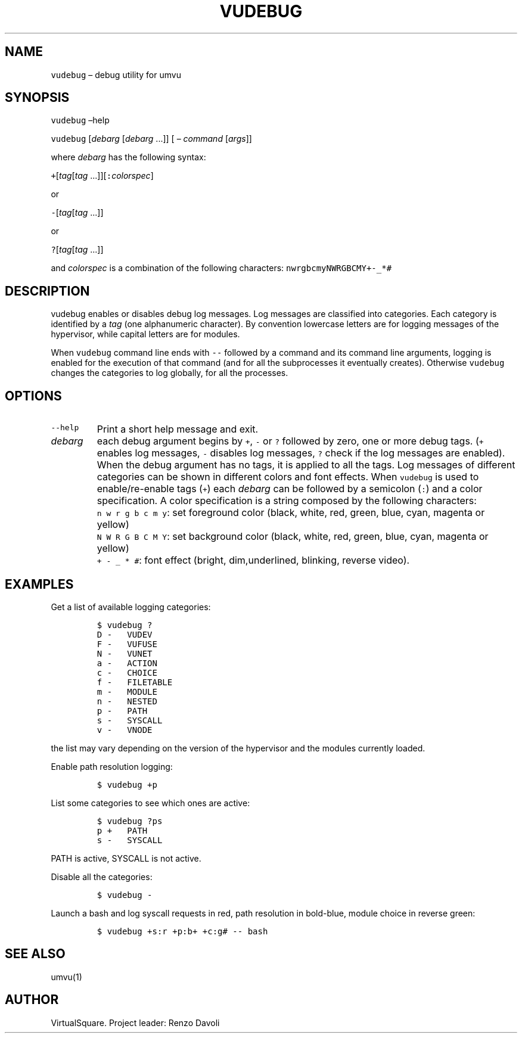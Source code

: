 .\" Copyright (C) 2019 VirtualSquare. Project Leader: Renzo Davoli
.\"
.\" This is free documentation; you can redistribute it and/or
.\" modify it under the terms of the GNU General Public License,
.\" as published by the Free Software Foundation, either version 2
.\" of the License, or (at your option) any later version.
.\"
.\" The GNU General Public License's references to "object code"
.\" and "executables" are to be interpreted as the output of any
.\" document formatting or typesetting system, including
.\" intermediate and printed output.
.\"
.\" This manual is distributed in the hope that it will be useful,
.\" but WITHOUT ANY WARRANTY; without even the implied warranty of
.\" MERCHANTABILITY or FITNESS FOR A PARTICULAR PURPOSE.  See the
.\" GNU General Public License for more details.
.\"
.\" You should have received a copy of the GNU General Public
.\" License along with this manual; if not, write to the Free
.\" Software Foundation, Inc., 51 Franklin St, Fifth Floor, Boston,
.\" MA 02110-1301 USA.
.\"
.\" Automatically generated by Pandoc 2.17.1.1
.\"
.\" Define V font for inline verbatim, using C font in formats
.\" that render this, and otherwise B font.
.ie "\f[CB]x\f[]"x" \{\
. ftr V B
. ftr VI BI
. ftr VB B
. ftr VBI BI
.\}
.el \{\
. ftr V CR
. ftr VI CI
. ftr VB CB
. ftr VBI CBI
.\}
.TH "VUDEBUG" "1" "December 2022" "VirtualSquare-VUOS" "General Commands Manual"
.hy
.SH NAME
.PP
\f[V]vudebug\f[R] \[en] debug utility for umvu
.SH SYNOPSIS
.PP
\f[V]vudebug\f[R] \[en]help
.PP
\f[V]vudebug\f[R] [\f[I]debarg\f[R] [\f[I]debarg\f[R] \&...]] [ \[en]
\f[I]command\f[R] [\f[I]args\f[R]]]
.PP
where \f[I]debarg\f[R] has the following syntax:
.PP
\f[V]+\f[R][\f[I]tag\f[R][\f[I]tag\f[R]
\&...]][\f[V]:\f[R]\f[I]colorspec\f[R]]
.PP
or
.PP
\f[V]-\f[R][\f[I]tag\f[R][\f[I]tag\f[R] \&...]]
.PP
or
.PP
\f[V]?\f[R][\f[I]tag\f[R][\f[I]tag\f[R] \&...]]
.PP
and \f[I]colorspec\f[R] is a combination of the following characters:
\f[V]nwrgbcmyNWRGBCMY+-_*#\f[R]
.SH DESCRIPTION
.PP
vudebug enables or disables debug log messages.
Log messages are classified into categories.
Each category is identified by a \f[I]tag\f[R] (one alphanumeric
character).
By convention lowercase letters are for logging messages of the
hypervisor, while capital letters are for modules.
.PP
When \f[V]vudebug\f[R] command line ends with \f[V]--\f[R] followed by a
command and its command line arguments, logging is enabled for the
execution of that command (and for all the subprocesses it eventually
creates).
Otherwise \f[V]vudebug\f[R] changes the categories to log globally, for
all the processes.
.SH OPTIONS
.TP
\f[V]--help\f[R]
Print a short help message and exit.
.TP
\f[I]debarg\f[R]
each debug argument begins by \f[V]+\f[R], \f[V]-\f[R] or \f[V]?\f[R]
followed by zero, one or more
debug tags.
(\f[V]+\f[R] enables log messages, \f[V]-\f[R] disables log messages,
\f[V]?\f[R] check if the
log messages are enabled).
When the debug argument has no tags, it is applied to all
the tags.
Log messages of different categories can be shown in different colors
and font effects.
When \f[V]vudebug\f[R] is used to enable/re-enable tags (\f[V]+\f[R])
each \f[I]debarg\f[R] can be followed by a
semicolon (\f[V]:\f[R]) and a color specification.
A color specification is a string composed by the
following characters:
.TP
\f[V]\f[R]
\f[V]n w r g b c m y\f[R]: set foreground color (black, white, red,
green, blue, cyan, magenta or yellow)
.TP
\f[V]\f[R]
\f[V]N W R G B C M Y\f[R]: set background color (black, white, red,
green, blue, cyan, magenta or yellow)
.TP
\f[V]\f[R]
\f[V]+ - _ * #\f[R]: font effect (bright, dim,underlined, blinking,
reverse video).
.SH EXAMPLES
.PP
Get a list of available logging categories:
.IP
.nf
\f[C]
$ vudebug ?
D -   VUDEV
F -   VUFUSE
N -   VUNET
a -   ACTION
c -   CHOICE
f -   FILETABLE
m -   MODULE
n -   NESTED
p -   PATH
s -   SYSCALL
v -   VNODE
\f[R]
.fi
.PP
the list may vary depending on the version of the hypervisor and the
modules currently loaded.
.PP
Enable path resolution logging:
.IP
.nf
\f[C]
$ vudebug +p
\f[R]
.fi
.PP
List some categories to see which ones are active:
.IP
.nf
\f[C]
$ vudebug ?ps
p +   PATH
s -   SYSCALL
\f[R]
.fi
.PP
PATH is active, SYSCALL is not active.
.PP
Disable all the categories:
.IP
.nf
\f[C]
$ vudebug -
\f[R]
.fi
.PP
Launch a bash and log syscall requests in red, path resolution in
bold-blue, module choice in reverse green:
.IP
.nf
\f[C]
$ vudebug +s:r +p:b+ +c:g# -- bash
\f[R]
.fi
.SH SEE ALSO
.PP
umvu(1)
.SH AUTHOR
.PP
VirtualSquare.
Project leader: Renzo Davoli
